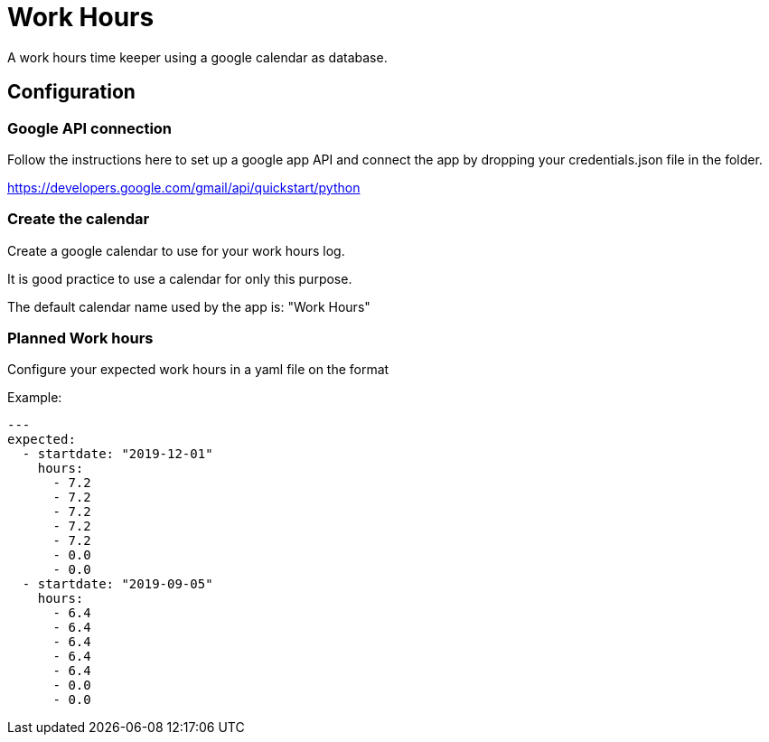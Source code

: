 # Work Hours

A work hours time keeper using a google calendar as database.

## Configuration

### Google API connection

Follow the instructions here to set up a google app API and connect the app by dropping your credentials.json file in the folder.

https://developers.google.com/gmail/api/quickstart/python

### Create the calendar

Create a google calendar to use for your work hours log.

It is good practice to use a calendar for only this purpose.

The default calendar name used by the app is: "Work Hours"

### Planned Work hours

Configure your expected work hours in a yaml file on the format

Example:
----
---
expected:
  - startdate: "2019-12-01"
    hours:
      - 7.2
      - 7.2
      - 7.2
      - 7.2
      - 7.2
      - 0.0
      - 0.0
  - startdate: "2019-09-05"
    hours:
      - 6.4
      - 6.4
      - 6.4
      - 6.4
      - 6.4
      - 0.0
      - 0.0
----